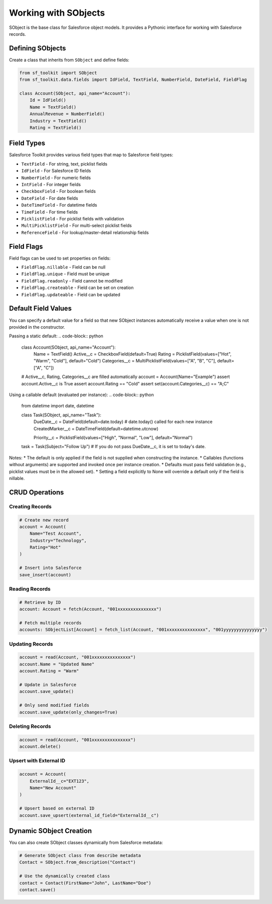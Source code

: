 Working with SObjects
===================

SObject is the base class for Salesforce object models. It provides a Pythonic interface for working with Salesforce records.

Defining SObjects
---------------

Create a class that inherits from ``SObject`` and define fields:

.. code-block:: python

   from sf_toolkit import SObject
   from sf_toolkit.data.fields import IdField, TextField, NumberField, DateField, FieldFlag

   class Account(SObject, api_name="Account"):
       Id = IdField()
       Name = TextField()
       AnnualRevenue = NumberField()
       Industry = TextField()
       Rating = TextField()

Field Types
----------

Salesforce Toolkit provides various field types that map to Salesforce field types:

* ``TextField`` - For string, text, picklist fields
* ``IdField`` - For Salesforce ID fields
* ``NumberField`` - For numeric fields
* ``IntField`` - For integer fields
* ``CheckboxField`` - For boolean fields
* ``DateField`` - For date fields
* ``DateTimeField`` - For datetime fields
* ``TimeField`` - For time fields
* ``PicklistField`` - For picklist fields with validation
* ``MultiPicklistField`` - For multi-select picklist fields
* ``ReferenceField`` - For lookup/master-detail relationship fields

Field Flags
----------

Field flags can be used to set properties on fields:

* ``FieldFlag.nillable`` - Field can be null
* ``FieldFlag.unique`` - Field must be unique
* ``FieldFlag.readonly`` - Field cannot be modified
* ``FieldFlag.createable`` - Field can be set on creation
* ``FieldFlag.updateable`` - Field can be updated

Default Field Values
--------------------

You can specify a default value for a field so that new SObject instances automatically receive a value when one is not provided in the constructor.

Passing a static default:
.. code-block:: python

   class Account(SObject, api_name="Account"):
       Name = TextField()
       Active__c = CheckboxField(default=True)
       Rating = PicklistField(values=["Hot", "Warm", "Cold"], default="Cold")
       Categories__c = MultiPicklistField(values=["A", "B", "C"], default=["A", "C"])

   # Active__c, Rating, Categories__c are filled automatically
   account = Account(Name="Example")
   assert account.Active__c is True
   assert account.Rating == "Cold"
   assert set(account.Categories__c) == "A;C"

Using a callable default (evaluated per instance):
.. code-block:: python

   from datetime import date, datetime

   class Task(SObject, api_name="Task"):
       DueDate__c = DateField(default=date.today)        # date.today() called for each new instance
       CreatedMarker__c = DateTimeField(default=datetime.utcnow)

       Priority__c = PicklistField(values=["High", "Normal", "Low"], default="Normal")

   task = Task(Subject="Follow Up")
   # If you do not pass DueDate__c, it is set to today's date.

Notes:
* The default is only applied if the field is not supplied when constructing the instance.
* Callables (functions without arguments) are supported and invoked once per instance creation.
* Defaults must pass field validation (e.g., picklist values must be in the allowed set).
* Setting a field explicitly to None will override a default only if the field is nillable.

CRUD Operations
-------------

Creating Records
^^^^^^^^^^^^^^

.. code-block:: python

   # Create new record
   account = Account(
       Name="Test Account",
       Industry="Technology",
       Rating="Hot"
   )

   # Insert into Salesforce
   save_insert(account)

Reading Records
^^^^^^^^^^^^^

.. code-block:: python

   # Retrieve by ID
   account: Account = fetch(Account, "001xxxxxxxxxxxxxxx")

   # Fetch multiple records
   accounts: SObjectList[Account] = fetch_list(Account, "001xxxxxxxxxxxxxxx", "001yyyyyyyyyyyyyyy")

Updating Records
^^^^^^^^^^^^^^

.. code-block:: python

   account = read(Account, "001xxxxxxxxxxxxxxx")
   account.Name = "Updated Name"
   account.Rating = "Warm"

   # Update in Salesforce
   account.save_update()

   # Only send modified fields
   account.save_update(only_changes=True)

Deleting Records
^^^^^^^^^^^^^^

.. code-block:: python

   account = read(Account, "001xxxxxxxxxxxxxxx")
   account.delete()

Upsert with External ID
^^^^^^^^^^^^^^^^^^^^^

.. code-block:: python

   account = Account(
       ExternalId__c="EXT123",
       Name="New Account"
   )

   # Upsert based on external ID
   account.save_upsert(external_id_field="ExternalId__c")

Dynamic SObject Creation
----------------------

You can also create SObject classes dynamically from Salesforce metadata:

.. code-block:: python

   # Generate SObject class from describe metadata
   Contact = SObject.from_description("Contact")

   # Use the dynamically created class
   contact = Contact(FirstName="John", LastName="Doe")
   contact.save()
